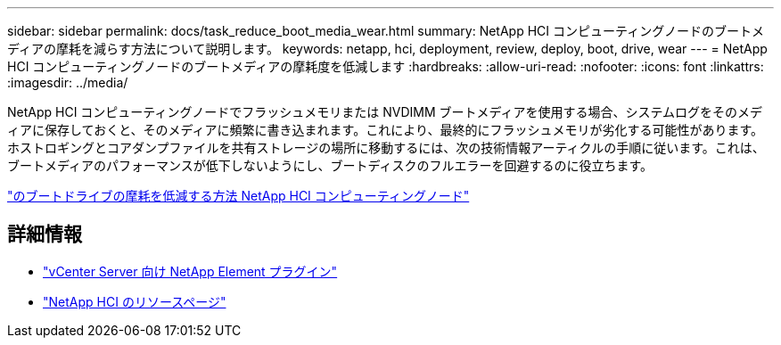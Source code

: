 ---
sidebar: sidebar 
permalink: docs/task_reduce_boot_media_wear.html 
summary: NetApp HCI コンピューティングノードのブートメディアの摩耗を減らす方法について説明します。 
keywords: netapp, hci, deployment, review, deploy, boot, drive, wear 
---
= NetApp HCI コンピューティングノードのブートメディアの摩耗度を低減します
:hardbreaks:
:allow-uri-read: 
:nofooter: 
:icons: font
:linkattrs: 
:imagesdir: ../media/


[role="lead"]
NetApp HCI コンピューティングノードでフラッシュメモリまたは NVDIMM ブートメディアを使用する場合、システムログをそのメディアに保存しておくと、そのメディアに頻繁に書き込まれます。これにより、最終的にフラッシュメモリが劣化する可能性があります。ホストロギングとコアダンプファイルを共有ストレージの場所に移動するには、次の技術情報アーティクルの手順に従います。これは、ブートメディアのパフォーマンスが低下しないようにし、ブートディスクのフルエラーを回避するのに役立ちます。

https://kb.netapp.com/Advice_and_Troubleshooting/Hybrid_Cloud_Infrastructure/NetApp_HCI/How_to_reduce_wear_on_the_boot_drive_of_a_Netapp_HCI_compute_node["のブートドライブの摩耗を低減する方法 NetApp HCI コンピューティングノード"^]



== 詳細情報

* https://docs.netapp.com/us-en/vcp/index.html["vCenter Server 向け NetApp Element プラグイン"^]
* https://www.netapp.com/us/documentation/hci.aspx["NetApp HCI のリソースページ"^]

